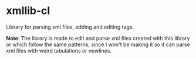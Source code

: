 * xmllib-cl

Library for parsing xml files, adding and editing tags.

*Note*: The library is made to edit and parse xml files created with
 this library or which follow the same patterns, since I won't be
 making it so it can parse xml files with weird tabulations or
 newlines.
